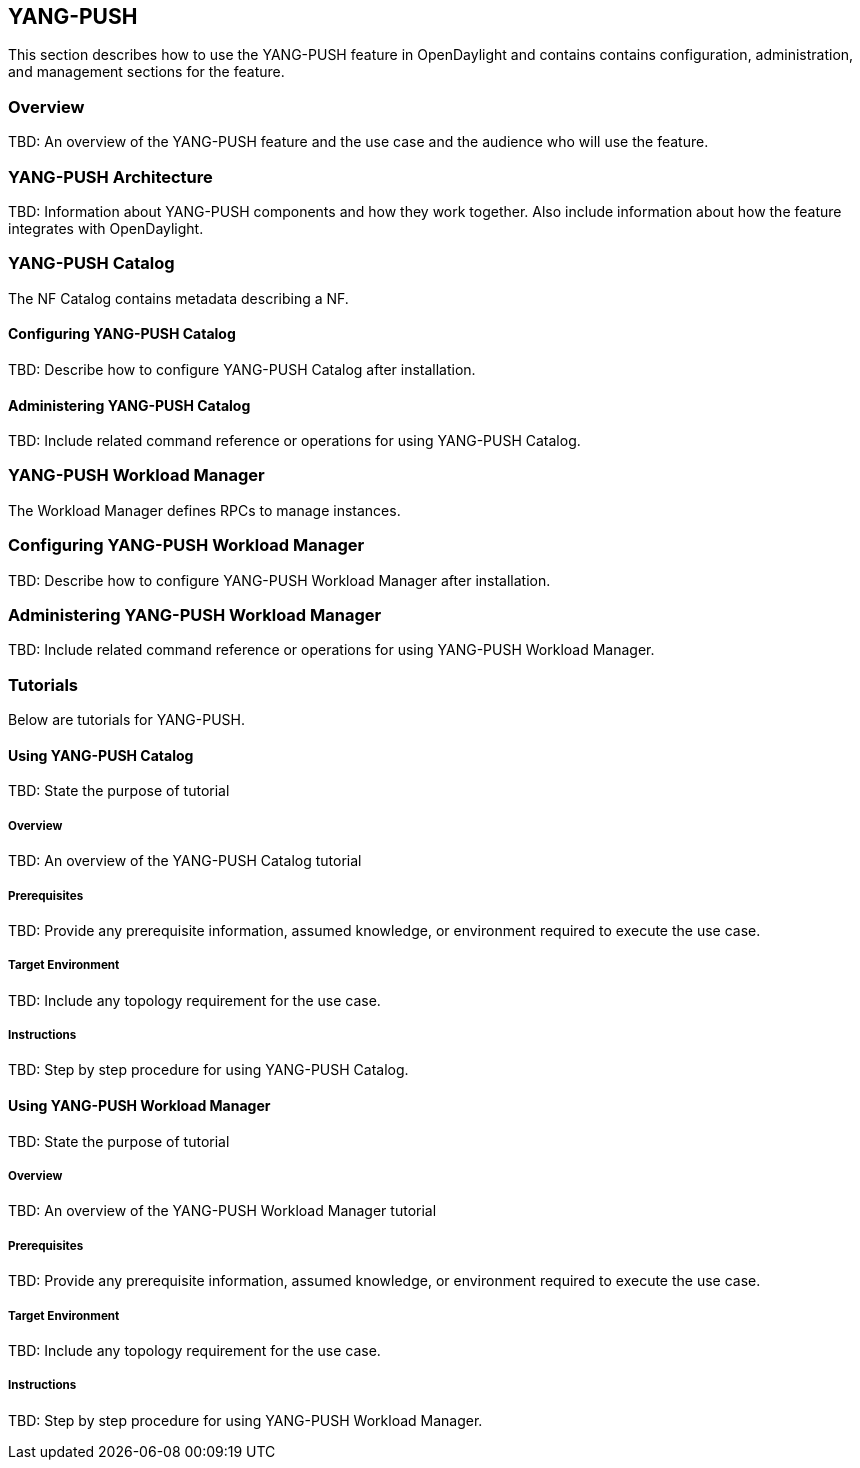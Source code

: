 == YANG-PUSH
This section describes how to use the YANG-PUSH feature in OpenDaylight
and contains contains configuration, administration, and management
sections for the feature.

=== Overview
TBD: An overview of the YANG-PUSH feature and the use case and the
audience who will use the feature.

=== YANG-PUSH Architecture
TBD: Information about YANG-PUSH components and how they work together.
Also include information about how the feature integrates with
OpenDaylight.

=== YANG-PUSH Catalog
The NF Catalog contains metadata describing a NF.

==== Configuring YANG-PUSH Catalog
TBD: Describe how to configure YANG-PUSH Catalog after installation.

==== Administering YANG-PUSH Catalog
TBD: Include related command reference or operations
for using YANG-PUSH Catalog.

=== YANG-PUSH Workload Manager
The Workload Manager defines RPCs to manage instances.

=== Configuring YANG-PUSH Workload Manager
TBD: Describe how to configure YANG-PUSH Workload Manager after installation.

=== Administering YANG-PUSH Workload Manager
TBD: Include related command reference or operations
for using YANG-PUSH Workload Manager.

=== Tutorials
Below are tutorials for YANG-PUSH.

==== Using YANG-PUSH Catalog
TBD: State the purpose of tutorial

===== Overview
TBD: An overview of the YANG-PUSH Catalog tutorial

===== Prerequisites
TBD: Provide any prerequisite information, assumed knowledge, or environment
required to execute the use case.

===== Target Environment
TBD: Include any topology requirement for the use case.

===== Instructions
TBD: Step by step procedure for using YANG-PUSH Catalog.

==== Using YANG-PUSH Workload Manager
TBD: State the purpose of tutorial

===== Overview
TBD: An overview of the YANG-PUSH Workload Manager tutorial

===== Prerequisites
TBD: Provide any prerequisite information, assumed knowledge, or environment
required to execute the use case.

===== Target Environment
TBD: Include any topology requirement for the use case.

===== Instructions
TBD: Step by step procedure for using YANG-PUSH Workload Manager.
